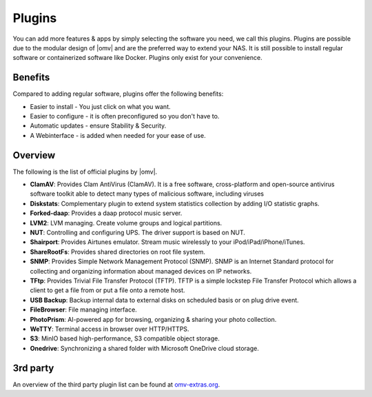 Plugins
=======

You can add more features & apps by simply selecting the software you need, we
call this plugins. Plugins are possible due to the modular design of |omv| and
are the preferred way to extend your NAS. It is still possible to install regular
software or containerized software like Docker. Plugins only exist for your
convenience.

Benefits
--------

Compared to adding regular software, plugins offer the following benefits:

* Easier to install - You just click on what you want.
* Easier to configure - it is often preconfigured so you don't have to.
* Automatic updates - ensure Stability & Security.
* A Webinterface - is added when needed for your ease of use.

Overview
--------

The following is the list of official plugins by |omv|.

* **ClamAV**: Provides Clam AntiVirus (ClamAV). It is a free software, cross-platform and open-source antivirus software toolkit able to detect many types of malicious software, including viruses
* **Diskstats**: Complementary plugin to extend system statistics collection by adding I/O statistic graphs.
* **Forked-daap**: Provides a daap protocol music server.
* **LVM2**: LVM managing. Create volume groups and logical partitions.
* **NUT**: Controlling and configuring UPS. The driver support is based on NUT.
* **Shairport**: Provides Airtunes emulator. Stream music wirelessly to your iPod/iPad/iPhone/iTunes.
* **ShareRootFs**: Provides shared directories on root file system.
* **SNMP**: Provides Simple Network Management Protocol (SNMP). SNMP is an Internet Standard protocol for collecting and organizing information about managed devices on IP networks.
* **TFtp**: Provides Trivial File Transfer Protocol (TFTP). TFTP is a simple lockstep File Transfer Protocol which allows a client to get a file from or put a file onto a remote host.
* **USB Backup**: Backup internal data to external disks on scheduled basis or on plug drive event.
* **FileBrowser**: File managing interface.
* **PhotoPrism**: AI-powered app for browsing, organizing & sharing your photo collection.
* **WeTTY**: Terminal access in browser over HTTP/HTTPS.
* **S3**: MinIO based high-performance, S3 compatible object storage.
* **Onedrive**: Synchronizing a shared folder with Microsoft OneDrive cloud storage.

.. _plugin_3rd_party:

3rd party
---------

An overview of the third party plugin list can be found at `omv-extras.org <http://www.omv-extras.org/>`_.
